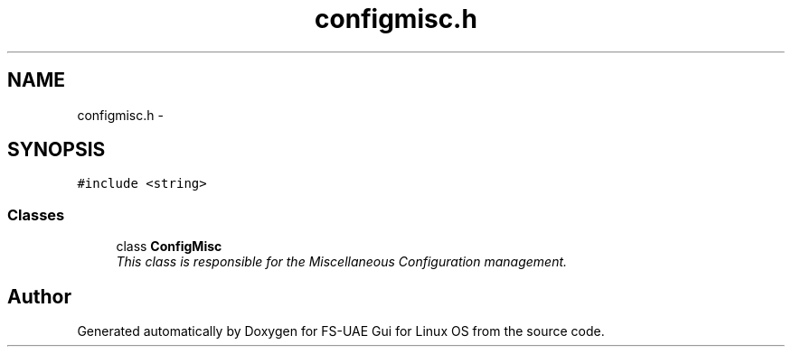 .TH "configmisc.h" 3 "Thu Aug 23 2012" "Version 1.0" "FS-UAE Gui for Linux OS" \" -*- nroff -*-
.ad l
.nh
.SH NAME
configmisc.h \- 
.SH SYNOPSIS
.br
.PP
\fC#include <string>\fP
.br

.SS "Classes"

.in +1c
.ti -1c
.RI "class \fBConfigMisc\fP"
.br
.RI "\fIThis class is responsible for the Miscellaneous Configuration management\&. \fP"
.in -1c
.SH "Author"
.PP 
Generated automatically by Doxygen for FS-UAE Gui for Linux OS from the source code\&.
